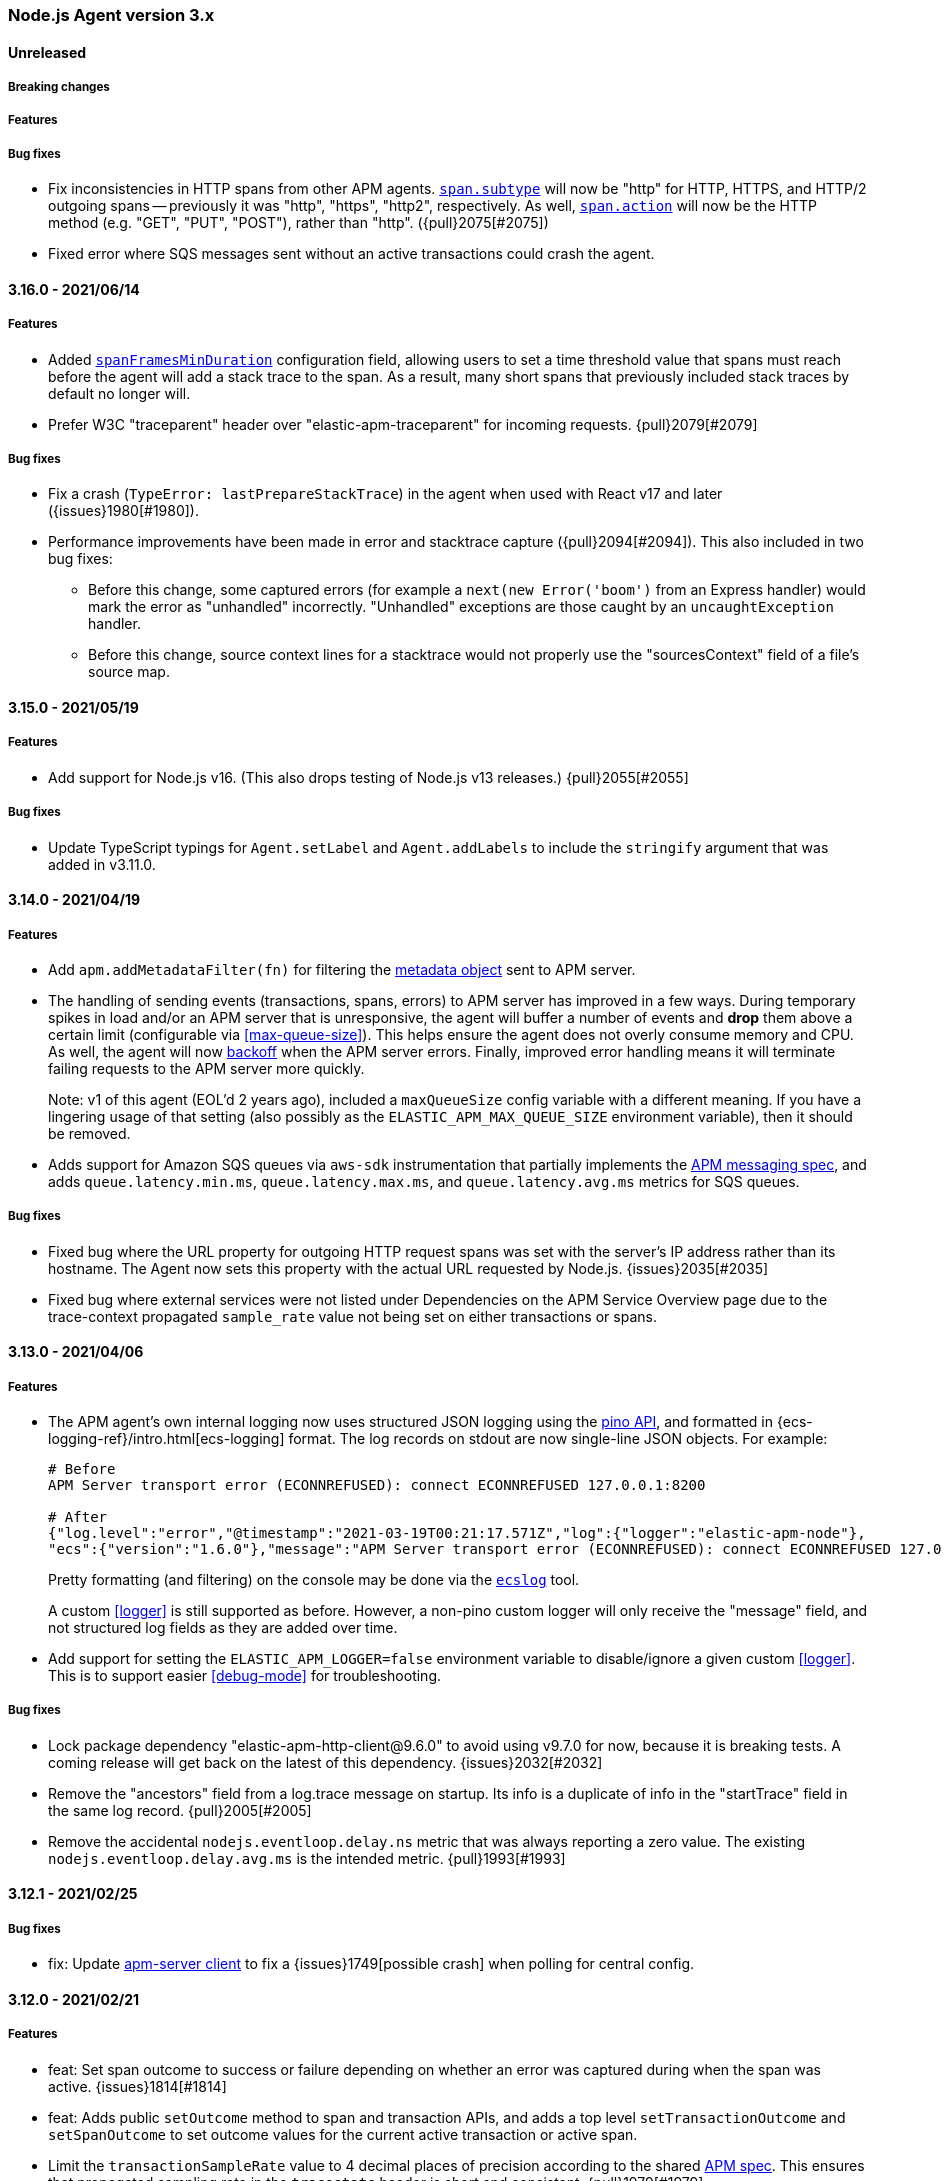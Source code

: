 ifdef::env-github[]
NOTE: Release notes are best read in our documentation at
https://www.elastic.co/guide/en/apm/agent/nodejs/current/release-notes.html[elastic.co]
endif::[]

////
Notes:
1. When adding a changelog entry, if the "Unreleased" section doesn't yet exist,
   please add the following under the "=== Node.js Agent version 3.x" header:

        ==== Unreleased

        [float]
        ===== Breaking changes

        [float]
        ===== Features

        [float]
        ===== Bug fixes

2. When making a release, change the "==== Unreleased" section header to:

        [[release-notes-x.x.x]]
        ==== x.x.x - YYYY/MM/DD
////

[[release-notes-3.x]]
=== Node.js Agent version 3.x

==== Unreleased

[float]
===== Breaking changes

[float]
===== Features

[float]
===== Bug fixes

* Fix inconsistencies in HTTP spans from other APM agents.
  <<span-subtype, `span.subtype`>> will now be "http" for HTTP, HTTPS, and
  HTTP/2 outgoing spans -- previously it was "http", "https", "http2",
  respectively. As well, <<span-action, `span.action`>> will now be the HTTP
  method (e.g. "GET", "PUT", "POST"), rather than "http". ({pull}2075[#2075])

* Fixed error where SQS messages sent without an active transactions could
  crash the agent.

[[release-notes-x.x.x]]
==== 3.16.0 - 2021/06/14

[float]
===== Features

* Added <<span-frames-min-duration, `spanFramesMinDuration`>>
  configuration field, allowing users to set a time threshold value that spans
  must reach before the agent will add a stack trace to the span. As a result,
  many short spans that previously included stack traces by default no longer
  will.

* Prefer W3C "traceparent" header over "elastic-apm-traceparent" for incoming
  requests. {pull}2079[#2079]

[float]
===== Bug fixes

* Fix a crash (`TypeError: lastPrepareStackTrace`) in the agent when used with
  React v17 and later ({issues}1980[#1980]).

* Performance improvements have been made in error and stacktrace capture ({pull}2094[#2094]).
  This also included in two bug fixes:
+
** Before this change, some captured errors (for example a `next(new Error('boom')` from
   an Express handler) would mark the error as "unhandled" incorrectly. "Unhandled"
   exceptions are those caught by an `uncaughtException` handler.
** Before this change, source context lines for a stacktrace would not properly
   use the "sourcesContext" field of a file's source map.


[[release-notes-3.15.0]]
==== 3.15.0 - 2021/05/19

[float]
===== Features

* Add support for Node.js v16. (This also drops testing of Node.js v13
  releases.) {pull}2055[#2055]

[float]
===== Bug fixes

* Update TypeScript typings for `Agent.setLabel` and `Agent.addLabels` to
  include the `stringify` argument that was added in v3.11.0.


[[release-notes-3.14.0]]
==== 3.14.0 - 2021/04/19

[float]
===== Features

* Add `apm.addMetadataFilter(fn)` for filtering the
  https://www.elastic.co/guide/en/apm/server/current/metadata-api.html[metadata object]
  sent to APM server.

* The handling of sending events (transactions, spans, errors) to APM server
  has improved in a few ways. During temporary spikes in load and/or an APM
  server that is unresponsive, the agent will buffer a number of events and
  *drop* them above a certain limit (configurable via <<max-queue-size>>).
  This helps ensure the agent does not overly consume memory and CPU. As well,
  the agent will now https://github.com/elastic/apm/blob/master/specs/agents/transport.md#transport-errors[backoff]
  when the APM server errors. Finally, improved error handling means it will
  terminate failing requests to the APM server more quickly.
+
Note: v1 of this agent (EOL'd 2 years ago), included a `maxQueueSize` config
variable with a different meaning. If you have a lingering usage of that
setting (also possibly as the `ELASTIC_APM_MAX_QUEUE_SIZE` environment
variable), then it should be removed.

* Adds support for Amazon SQS queues via `aws-sdk` instrumentation that
  partially implements the https://github.com/elastic/apm/blob/master/specs/agents/tracing-instrumentation-messaging.md[APM messaging spec],
  and adds `queue.latency.min.ms`, `queue.latency.max.ms`, and `queue.latency.avg.ms`
  metrics for SQS queues.

[float]
===== Bug fixes

* Fixed bug where the URL property for outgoing HTTP request spans was set
  with the server's IP address rather than its hostname. The Agent now sets
  this property with the actual URL requested by Node.js. {issues}2035[#2035]

* Fixed bug where external services were not listed under Dependencies on the
  APM Service Overview page due to the trace-context propagated `sample_rate`
  value not being set on either transactions or spans.

[[release-notes-3.13.0]]
==== 3.13.0 - 2021/04/06

[float]
===== Features

* The APM agent's own internal logging now uses structured JSON logging using
  the https://getpino.io/#/docs/api?id=logger[pino API], and formatted in
  {ecs-logging-ref}/intro.html[ecs-logging] format. The log records on stdout
  are now single-line JSON objects. For example:
+
[source,bash]
----
# Before
APM Server transport error (ECONNREFUSED): connect ECONNREFUSED 127.0.0.1:8200

# After
{"log.level":"error","@timestamp":"2021-03-19T00:21:17.571Z","log":{"logger":"elastic-apm-node"},
"ecs":{"version":"1.6.0"},"message":"APM Server transport error (ECONNREFUSED): connect ECONNREFUSED 127.0.0.1:8200"}
----
+
Pretty formatting (and filtering) on the console may be done via the
https://github.com/trentm/go-ecslog[`ecslog`] tool.
+
A custom <<logger>> is still supported as before. However, a non-pino custom
logger will only receive the "message" field, and not structured log fields
as they are added over time.

* Add support for setting the `ELASTIC_APM_LOGGER=false` environment variable
  to disable/ignore a given custom <<logger>>. This is to support easier
  <<debug-mode>> for troubleshooting.

[float]
===== Bug fixes

* Lock package dependency "elastic-apm-http-client@9.6.0" to avoid using
  v9.7.0 for now, because it is breaking tests. A coming release will get back
  on the latest of this dependency. {issues}2032[#2032]

* Remove the "ancestors" field from a log.trace message on startup. Its info
  is a duplicate of info in the "startTrace" field in the same log record.
  {pull}2005[#2005]

* Remove the accidental `nodejs.eventloop.delay.ns` metric that was always
  reporting a zero value. The existing `nodejs.eventloop.delay.avg.ms` is
  the intended metric. {pull}1993[#1993]


[[release-notes-3.12.1]]
==== 3.12.1 - 2021/02/25

[float]
===== Bug fixes

* fix: Update https://github.com/elastic/apm-nodejs-http-client/blob/master/CHANGELOG.md#v951[apm-server client]
  to fix a {issues}1749[possible crash] when polling for central config.


[[release-notes-3.12.0]]
==== 3.12.0 - 2021/02/21

[float]
===== Features

* feat: Set span outcome to success or failure depending on whether an error
  was captured during when the span was active. {issues}1814[#1814]

* feat: Adds public `setOutcome` method to span and transaction APIs, and
  adds a top level `setTransactionOutcome` and `setSpanOutcome` to set
  outcome values for the current active transaction or active span.
* Limit the `transactionSampleRate` value to 4 decimal places of precision
  according to the shared https://github.com/elastic/apm/blob/master/specs/agents/tracing-sampling.md#transaction_sample_rate-configuration[APM spec]. This ensures that propagated sampling rate
  in the `tracestate` header is short and consistent. {pull}1979[#1979]

[float]
===== Bug fixes

* fix: It was possible for fetching central config to result in the
  `cloudProvider` config value being reset to its default. {issues}1976[#1976]

* fix: fixes bug where tedious could crash the agent on bulk inserts {pull}1935[#1935] +
  Reported https://discuss.elastic.co/t/apm-agent-crashes-nodejs-after-reporting-exception-in-tedious-instrumentation-code/259851[via the forum].
  The error symptom was: `Cannot read property 'statement' of undefined`

[[release-notes-3.11.0]]
==== 3.11.0 - 2021/02/08

[float]
===== Features

* feat: add `apm.getServiceName()` {pull}1949[#1949] +
  This will be used by https://github.com/elastic/ecs-logging-js[ecs-logging packages]
  to integrate with APM.

* feat: support numeric and boolean labels {pull}1909[#1909] +
  Add an optional `stringify` option to `apm.setLabel(name, version, stringify = true)`
  and `apm.addLabels(labels, stringify = true)`, which can be set `false` to
  allow numeric and boolean labels. Stringify defaults to true for backwards
  compatibility -- stringification will be removed in a future major version.

* feat: added support for cloud metadata fetching {pull}1937[#1937] +
  Agent now collects information about its cloud environment and includes this
  data in the APM Server's metadata payload. See
  https://github.com/elastic/apm/blob/3acd10afa0a9d3510e819229dfce0764133083d3/specs/agents/metadata.md#cloud-provider-metadata[the spec]
  for more information.

[[release-notes-3.10.0]]
==== 3.10.0 - 2021/01/11

[float]
===== Features

* feat: Improve handling of raw body parsing
  The agent will now report raw/`Buffer` encoded post bodies as '<Buffer>'.

* feat: Add support for api keys {pull}1818[#1818] +
  This allows the usage of API keys for authentication to the APM server

* feat: Add automatic instrumentation of the https://github.com/elastic/elasticsearch-js[@elastic/elasticsearch] package {pull}1877[#1870]
+
The instrumentation of the legacy "elasticsearch" package has also changed
slightly to commonalize:
+
** "span.context.destination" is set on all Elasticsearch spans, not just a
   subset of query-like API endpoints.
** For query-like API endpoints (e.g. `/_search`), the capturing of query details
   on "span.context.db.statement" has changed (a) to include *both* the
   query params and the request body if both exist (separated by `\n\n`) and
   (b) to *URL encode* the query params, rather than JSON encoding.

* feat: Add `captureAttributes` boolean option to `apm.captureError()` to
  allow *disabling* the automatic capture of Error object properties. This
  is useful for cases where those properties should not be sent to the APM
  Server, e.g. for performance (large string fields) or security (PII data).
  {pull}1912[#1912]

* feat: Add `log_level` central config support. {pull}1908[#1908] +
  Spec: https://github.com/elastic/apm/blob/master/specs/agents/logging.md

* feat: implemented sanitize_feature_names specification +
  Allows users to configure a list of wildcard patterns to _remove_ items
  from the agent's HTTP header and `application/x-www-form-urlencoded` payloads.
  ** https://github.com/elastic/apm/blob/master/specs/agents/sanitization.md[spec]
  ** https://github.com/elastic/apm-agent-nodejs/blob/master/docs/configuration.asciidoc#sanitize-field-names[docs]

[float]
===== Bug fixes

* fix: Fix parsing of comma-separated strings for relevant config vars to allow
  whitespace around the commas. E.g.:
+
----
export ELASTIC_APM_TRANSACTION_IGNORE_URLS='/ping, /metrics*'
----
+
Config vars affected are: `disableInstrumentations`, `transactionIgnoreUrls`
`addPatch`, and `globalLabels`.
* fix: Correct the environment variable for setting `transactionIgnoreUrl`
  (added in v3.9.0) from `ELASTIC_TRANSACTION_IGNORE_URLS` to
  `ELASTIC_APM_TRANSACTION_IGNORE_URLS`.


[[release-notes-3.9.0]]
==== 3.9.0 - 2020/11/30

[float]
===== Features

* feat: support fastify 3 {pull}1891[#1891] +
  Adds .default and .fastify module.exports to instrumented fastify function
  for 3.x line, and prefers req.routerMethod and req.routerPath for
  transaction name
* feat: Set "destination" context on spans for "mongodb". {pull}1893[#1893] +
  This allows Kibana APM Service Maps to show a "mongodb" node for services using
  the https://www.npmjs.com/package/mongodb[mongodb] package (which includes
  mongoose and mongojs).
* feat: transactionIgnoreUrl wildcard matching {pull}1870[#1870] +
  Allows users to ignore URLs using simple wildcard matching patterns that behave
  the same across language agents. See https://github.com/elastic/apm/issues/144

[float]
===== Bug fixes

* fix: treat set-cookie in response headers as sensitive data {pull}1886[#1886]
* fix: Synchronous spans would never have `span.sync == true`. {pull}1879[#1879]


[[release-notes-3.8.0]]
==== 3.8.0 - 2020/11/09

[float]
===== Features

* feat: expand k8s pod ID discovery regex {pull}1863[#1863]
* feat: implements tracestate {pull}1828[#1828] +
  Expands support for the W3C Trace Context specification by adding a tracestate
  header implementation, and uses this new header to track the Elastic
  transaction sample rate across a trace's service boundaries.
* feat: add span and transaction outcome {pull}1824[#1824] +
  This adds an "outcome" field to HTTP(S)
  https://github.com/elastic/apm/blob/master/specs/agents/tracing-transactions.md#transaction-outcome[transactions]
  and https://github.com/elastic/apm/blob/master/specs/agents/tracing-spans.md#span-outcome[spans].

[float]
===== Bug fixes

* fix(pg): prevent unhandled promise rejection {pull}1846[#1846]
* fix: redis@2.x instrumentation was broken {pull}1852[#1852]
* A number of fixes to the test suite.

[[release-notes-3.7.0]]
==== 3.7.0 - 2020/8/10

* feat(knex): add support for 0.21.x {pull}1801[#1801]
* feat(redis): add support for v3.x {pull}1641[#1641]
* feat(graphql): add support for 15.x {pull}1795[#1795]
* feat(koa-router): add support for 9.x {pull}1772[#1772]
* fix(elasticsearch): ensure requests can be aborted {pull}1566[#1566]
* fix: end span if outgoing http request ends prematurely {pull}1583[#1583]
* fix: don't throw on invalid URL {pull}1771[#1771]
* fix: patch apollo-server-core > 2.14 correctly {pull}1796[#1796]
* fix: add currentTraceIds to typings {pull}1733[#1733]

[[release-notes-3.6.1]]
==== 3.6.1 - 2020/5/20

* fix(package): bump elastic-apm-http-client to ^9.4.0 {pull}1756[#1756]

[[release-notes-3.6.0]]
==== 3.6.0 - 2020/5/18

* feat: add destination metadata for db spans {pull}1687[#1687]
* feat: add support for Node.js 14 {pull}1742[#1742]
* feat(pg): add support for pg v8.x {pull}1743[#1743]
* feat: add metrics for external memory {pull}1724[#1724]
* feat: enrich spans with destination info {pull}1685[#1685]
* fix(instrumentation): add .js to module path {pull}1711[#1711]

[[release-notes-3.5.0]]
==== 3.5.0 - 2020/3/9

* feat(error): get stack trace from Error-like objects {pull}1613[#1613]
* fix: add logUncaughtExceptions conf option to TypeScript typings {pull}1668[#1668]

[[release-notes-3.4.0]]
==== 3.4.0 - 2020/2/21

* feat: support W3C TraceContext traceparent header {pull}1587[#1587]
* feat: add custom metrics API (experimental) {pull}1571[#1571]
* feat(koa-router): add support for v8.x {pull}1642[#1642]
* fix(cassandra): improve support for cassandra-driver v4.4.0+ {pull}1636[#1636]
* fix: support promisifying setTimeout and friends {pull}1636[#1636]

[[release-notes-3.3.0]]
==== 3.3.0 - 2019/12/13

* feat(config): add serverCaCertFile config {pull}1560[#1560]
* feat(config): add central config support for transactionMaxSpans and captureBody {pull}1555[#1555]

[[release-notes-3.2.0]]
==== 3.2.0 - 2019/11/19

* fix(metrics): only register collectors if enabled {pull}1520[#1520]
* fix(ioredis): prevent unhandled promise rejection {pull}1523[#1523]
* chore: add Node 13 to supported engines {pull}1524[#1524]

[[release-notes-3.1.0]]
==== 3.1.0 - 2019/10/16

[float]
===== Features
* feat(mongodb): instrumentation {pull}1423[#1423]
* fix(package): update elastic-apm-http-client to version 9.0.0 {pull}1419[#1419]
* perf: cache 'ids' value of transactions and spans {pull}1434[#1434]

[float]
===== Bug fixes
* fix: always end transaction when socket is closed prematurely {pull}1439[#1439]
* fix: change logUncaughtExceptions default to false {pull}1432[#1432]
* fix: write stack trace of uncaught exceptions to STDERR {pull}1429[#1429]

[[release-notes-3.0.0]]
==== 3.0.0 - 2019/9/30

[float]
===== Breaking changes
* feat: allow manual instrumentation with `instrument: false` {pull}1114[#1114]
* feat: allow setting span/transaction `type`, `subtype`, and `action` separately (the behavior of the old `type` has changed) {pull}1292[#1292]
* feat: use `external` as span type instead of `ext` {pull}1291[#1291]
* refactor(graphql): use custom transaction type `graphql` for graphql requests instead of `request` {pull}1245[#1245]
* feat(http): add `instrumentIncomingHTTPRequests` config (`disableInstrumentations` now behaves differently) {pull}1298[#1298]
* chore: remove deprecated APIs {pull}1413[#1413]
* chore: drop support for older Node.js versions {pull}1383[#1383]

[[release-notes-2.x]]
=== Node.js Agent version 2.x

[[release-notes-2.17.3]]
==== 2.17.3 - 2020/2/27

[float]
===== Bug fixes
* fix: support promisifying setTimeout and friends {pull}1649[#1649]
* fix(cassandra): improve support for cassandra-driver v4.4.0+ {pull}1649[#1649]
* fix(knex): make stack traces work in 0.18+ {pull}1500[#1500]
* fix(tedious): ensure shimmed module exposes same API {pull}1496[#1496]
* fix(metrics): do not send transaction breakdowns when disabled {pull}1489[#1489]
* fix(tedious): support 6.5+ {pull}1488[#1488]
* fix: always end transaction when socket is closed prematurely {pull}1445[#1445]
* perf: cache 'ids' value of transactions and spans {pull}1438[#1438]

[[release-notes-2.17.2]]
==== 2.17.2 - 2019/10/2

[float]
===== Bug fixes
* chore(http): workaround(s) to suppress DEP0066 warnings {pull}1424[#1424]

[[release-notes-2.17.1]]
==== 2.17.1 - 2019/9/26

[float]
===== Bug fixes
* fix: support all falsy return values from error filters {pull}1394[#1394]
* fix: capture all non-string http bodies {pull}1381[#1381]

[[release-notes-2.17.0]]
==== 2.17.0 - 2019/9/19

[float]
===== Features
* feat: add support for @koa/router {pull}1346[#1346]
* feat: add methods for logging trace information {pull}1335[#1335]

[float]
===== Bug fixes
* fix: improve debug output when detecting incoming http request {pull}1357[#1357]
* fix(http): response context propagation on Node.js 12.0 - 12.2 {pull}1339[#1339]

[[release-notes-2.16.2]]
==== 2.16.2 - 2019/9/3

[float]
===== Bug fixes
* fix(lambda): handle traceparent case-insensitively {pull}1319[#1319]

[[release-notes-2.16.1]]
==== 2.16.1 - 2019/8/28

[float]
===== Bug fixes
* fix: avoid throwing when agent is in active: false mode {pull}1278[#1278]

[[release-notes-2.16.0]]
==== 2.16.0 - 2019/8/26

[float]
===== Features
* feat(memcached): instrument memcached v2.2.0 and above {pull}1144[#1144]
* feat(config): add configFile config option {pull}1303[#1303]

[float]
===== Bug fixes
* fix: bug where spans sometimes wouldn't have stack traces {pull}1299[#1299]
* fix(async_hooks): properly update sync flag {pull}1306[#1306]
* fix: change agent active status log message to debug level {pull}1300[#1300]

[[release-notes-2.15.0]]
==== 2.15.0 - 2019/8/15

[float]
===== Features
* feat(express-graphql): add support for v0.9 {pull}1255[#1255]
* feat(metrics): add metricsLimit option {pull}1273[#1273]

[[release-notes-2.14.0]]
==== 2.14.0 - 2019/8/12

[float]
===== Features
* feat(hapi): support new @hapi/hapi module {pull}1246[#1246]
* feat: allow agent.clearPatches to be called with array of names {pull}1262[#1262]

[float]
===== Bug fixes
* fix: be less chatty if span stack traces cannot be parsed {pull}1274[#1274]
* perf: use for-of instead of forEach {pull}1275[#1275]

[[release-notes-2.13.0]]
==== 2.13.0 - 2019/7/30

[float]
===== Bug fixes
* fix: standardize user-agent header {pull}1238[#1238]

[float]
===== Features
* feat: add support for APM Agent Configuration via Kibana {pull}1197[#1197]
* feat(metrics): breakdown graphs {pull}1219[#1219]
* feat(config): default serviceVersion to package version {pull}1237[#1237]

[[release-notes-2.12.1]]
==== 2.12.1 - 2019/7/7

[float]
===== Bug fixes
* fix(knex): abort early on unsupported version of knex {pull}1189[#1189]

[[release-notes-2.12.0]]
==== 2.12.0 - 2019/7/2

[float]
===== Features
* feat(metrics): add runtime metrics {pull}1021[#1021]
* feat(config): add environment option {pull}1106[#1106]

[[release-notes-2.11.6]]
==== 2.11.6 - 2019/6/11

[float]
===== Bug fixes
* fix(express): don't swallow error handling middleware {pull}1111[#1111]

[[release-notes-2.11.5]]
==== 2.11.5 - 2019/5/27

[float]
===== Bug fixes
* fix(metrics): report correct CPU usage on Linux {pull}1092[#1092]
* fix(express): improve names for routes added via app.use() {pull}1013[#1013]

[[release-notes-2.11.4]]
==== 2.11.4 - 2019/5/27

[float]
===== Bug fixes
* fix: don't add traceparent header to signed AWS requests {pull}1089[#1089]

[[release-notes-2.11.3]]
==== 2.11.3 - 2019/5/22

[float]
===== Bug fixes
* fix(span): use correct logger location {pull}1081[#1081]

[[release-notes-2.11.2]]
==== 2.11.2 - 2019/5/21

[float]
===== Bug fixes
* fix: url.parse expects req.url not req {pull}1074[#1074]
* fix(express-slash): expose express handle properties {pull}1070[#1070]

[[release-notes-2.11.1]]
==== 2.11.1 - 2019/5/10

[float]
===== Bug fixes
* fix(instrumentation): explicitly use `require` {pull}1059[#1059]
* chore: add Node.js 12 to package.json engines field {pull}1057[#1057]

[[release-notes-2.11.0]]
==== 2.11.0 - 2019/5/3

[float]
===== Bug fixes
* chore: rename tags to labels {pull}1019[#1019]

[float]
===== Features
* feat(config): support global labels {pull}1020[#1020]

[float]
===== Bug fixes
* fix(config): do not use ELASTIC_APM_ prefix for k8s {pull}1041[#1041]
* fix(instrumentation): prevent handler leak in bindEmitter {pull}1044[#1044]

[[release-notes-2.10.0]]
==== 2.10.0 - 2019/4/15

[float]
===== Features
* feat(express-graphql): add support for version ^0.8.0 {pull}1010[#1010]

[float]
===== Bug fixes
* fix(package): bump elastic-apm-http-client to ^7.2.2 so Kubernetes metadata gets corrected recorded {pull}1011[#1011]
* fix(ts): add TypeScript typings for new traceparent API {pull}1001[#1001]

[[release-notes-2.9.0]]
==== 2.9.0 - 2019/4/10

[float]
===== Features
* feat: add traceparent getter to agent, span and transaction {pull}969[#969]
* feat(template): add support for jade and pug {pull}914[#914]
* feat(elasticsearch): capture more types of queries {pull}967[#967]
* feat: sync flag on spans and transactions {pull}980[#980]

[float]
===== Bug fixes
* fix(agent): init config/logger before usage {pull}956[#956]
* fix: don't add response listener to outgoing requests {pull}974[#974]
* fix(agent): fix basedir in debug mode when starting agent with -r {pull}981[#981]
* fix: ensure Kubernetes/Docker container info is captured {pull}995[#995]

[[release-notes-2.8.0]]
==== 2.8.0 - 2019/4/2

[float]
===== Features
* feat: add agent.setFramework() method {pull}966[#966]
* feat(config): add usePathAsTransactionName config option {pull}907[#907]
* feat(debug): output configuration if logLevel is trace {pull}972[#972]

[float]
===== Bug fixes
* fix(express): transaction default name is incorrect {pull}938[#938]

[[release-notes-2.7.1]]
==== 2.7.1 - 2019/3/28

[float]
===== Bug fixes
* fix: instrument http/https.get requests {pull}954[#954]
* fix: don't add traceparent header to S3 requests {pull}952[#952]

[[release-notes-2.7.0]]
==== 2.7.0 - 2019/3/26

[float]
===== Features
* feat: add patch registry {pull}803[#803]
* feat: allow sub-modules to be patched {pull}920[#920]
* feat: add TypeScript typings {pull}926[#926]

[float]
===== Bug fixes
* fix: update measured-reporting to fix Windows installation issue {pull}933[#933]
* fix(lambda): do not wrap context {pull}931[#931]
* fix(lambda): fix cloning issues of context {pull}947[#947]
* fix(metrics): use noop logger in metrics reporter {pull}912[#912]
* fix(transaction): don't set transaction result if it's null {pull}936[#936]
* fix(agent): allow flush callback to be undefined {pull}934[#934]
* fix: handle promise rejection in case Elasticsearch client throws {pull}870[#870]
* chore: change 'npm run' command namespaces {pull}944[#944]

[[release-notes-2.6.0]]
==== 2.6.0 - 2019/3/5

[float]
===== Features
* feat: add support for Fastify framework {pull}594[#594]
* feat(lambda): accept parent span in lambda wrapper {pull}881[#881]
* feat(lambda): support promise form {pull}871[#871]

[float]
===== Bug fixes
* fix: ensure http headers are always recorded as strings {pull}895[#895]
* fix(metrics): prevent 0ms timers from being created {pull}872[#872]
* fix(config): apiRequestSize should be 768kb {pull}848[#848]
* fix(express): ensure correct transaction names {pull}842[#842]

[[release-notes-2.5.1]]
==== 2.5.1 - 2019/2/4

[float]
===== Bug fixes
* fix(metrics): ensure NaN becomes 0, not null {pull}837[#837]

[[release-notes-2.5.0]]
==== 2.5.0 - 2019/1/29

[float]
===== Features
* feat(metrics): added basic metrics gathering {pull}731[#731]

[[release-notes-2.4.0]]
==== 2.4.0 - 2019/1/24

[float]
===== Features
* feat: add ability to set custom log message for errors {pull}824[#824]
* feat: add ability to set custom timestamp for errors {pull}823[#823]
* feat: add support for custom start/end times {pull}818[#818]

[[release-notes-2.3.0]]
==== 2.3.0 - 2019/1/22

[float]
===== Bug fixes
* fix(parsers): move port fix into parser {pull}820[#820]
* fix(mongo): support 3.1.10+ {pull}793[#793]

[float]
===== Features
* feat(config): add captureHeaders config {pull}788[#788]
* feat(config): add container info options {pull}766[#766]

[[release-notes-2.2.1]]
==== 2.2.1 - 2019/1/21

[float]
===== Bug fixes
* fix: ensure request.url.port is a string on transactions {pull}814[#814]

[[release-notes-2.2.0]]
==== 2.2.0 - 2019/1/21

[float]
===== Features
* feat(koa): record framework name and version {pull}810[#810]
* feat(cassandra): support 4.x {pull}784[#784]
* feat(config): validate serverUrl port {pull}795[#795]
* feat: add transaction.type to errors {pull}805[#805]

[float]
===== Bug fixes
* fix: filter outgoing http headers with any case {pull}799[#799]
* fix: we don't support mongodb-core v3.1.10+ {pull}792[#792]

[[release-notes-2.1.0]]
==== 2.1.0 - 2019/1/15

[float]
===== Features
* feat(error): include sampled flag on errors {pull}767[#767]
* feat(span): add tags to spans {pull}757[#757]

[float]
===== Bug fixes
* fix(tedious): don't fail on newest tedious v4.1.3 {pull}775[#775]
* fix(graphql): fix span name for unknown queries {pull}756[#756]

[[release-notes-2.0.6]]
==== 2.0.6 - 2018/12/18

[float]
===== Bug fixes
* fix(graphql): don't throw on invalid query {pull}747[#747]
* fix(koa-router): support more complex routes {pull}749[#749]

[[release-notes-2.0.5]]
==== 2.0.5 - 2018/12/12

[float]
===== Bug fixes
* fix: don't create spans for APM Server requests {pull}735[#735]

[[release-notes-2.0.4]]
==== 2.0.4 - 2018/12/7
* chore: update engines field in package.json {pull}727[#727]
* chore(package): bump random-poly-fill to ^1.0.1 {pull}726[#726]

[[release-notes-2.0.3]]
==== 2.0.3 - 2018/12/7

[float]
===== Bug fixes
* fix(restify): support an array of handlers {pull}709[#709]
* fix: don't throw on older versions of Node.js 6 {pull}711[#711]

[[release-notes-2.0.2]]
==== 2.0.2 - 2018/12/4

[float]
===== Bug fixes
* fix: use randomFillSync polyfill on Node.js <6.13.0 {pull}702[#702]
* fix(hapi): ignore internal events channel {pull}700[#700]

[[release-notes-2.0.1]]
==== 2.0.1 - 2018/11/26

[float]
===== Bug fixes
* fix: log APM Server API errors correctly {pull}692[#692]

[[release-notes-2.0.0]]
==== 2.0.0 - 2018/11/14

[float]
===== Breaking changes
* chore: remove support for Node.js 4 and 9
* chore: remove deprecated buildSpan function {pull}642[#642]
* feat: support APM Server intake API version 2 {pull}465[#465]
* feat: improved filtering function API {pull}579[#579]
* feat: replace double-quotes with underscores in tag names {pull}666[#666]
* feat(config): change config order {pull}604[#604]
* feat(config): support time suffixes {pull}602[#602]
* feat(config): stricter boolean parsing {pull}613[#613]

[float]
===== Features
  * feat: add support for Distributed Tracing {pull}538[#538]
  * feat(transaction): add transaction.ensureParentId function {pull}661[#661]
  * feat(config): support byte suffixes {pull}601[#601]
  * feat(transaction): restructure span_count and include total {pull}553[#553]
  * perf: improve Async Hooks implementation {pull}679[#679]

[[release-notes-1.x]]
=== Node.js Agent version 1.x

[[release-notes-1.14.3]]
==== 1.14.3 - 2018/11/13
  * fix(async_hooks): more reliable cleanup {pull}674[#674]

[[release-notes-1.14.2]]
==== 1.14.2 - 2018/11/10
  * fix: prevent memory leak due to potential reference cycle {pull}667[#667]

[[release-notes-1.14.1]]
==== 1.14.1 - 2018/11/8
  * fix: promise.then() resolve point {pull}663[#663]

[[release-notes-1.14.0]]
==== 1.14.0 - 2018/11/6
  * feat(agent): return uuid in captureError callback {pull}636[#636]
  * feat(apollo-server-express): set custom GraphQL transaction names {pull}648[#648]
  * feat(finalhandler): improve capturing of errors in Express {pull}629[#629]
  * fix(http): bind writeHead to transaction {pull}637[#637]
  * fix(shimmer): safely handle property descriptors {pull}634[#634]

[[release-notes-1.13.0]]
==== 1.13.0 - 2018/10/19
  * feat(ioredis): add support for ioredis version 4.x {pull}516[#516]
  * fix(ws): allow disabling WebSocket instrumentation {pull}599[#599]
  * fix: allow flushInterval to be set from env {pull}568[#568]
  * fix: default transactionMaxSpans to 500 {pull}567[#567]

[[release-notes-1.12.0]]
==== 1.12.0 - 2018/8/31
  * feat(restify): add Restify instrumentation {pull}517[#517]
  * feat(config): default serviceName to package name {pull}508[#508]
  * fix: always call agent.flush() callback {pull}537[#537]

[[release-notes-1.11.0]]
==== 1.11.0 - 2018/8/15
  * feat(filters): filter set-cookie headers {pull}485[#485]
  * fix(express): cannot create property symbol {pull}510[#510]

[[release-notes-1.10.2]]
==== 1.10.2 - 2018/8/8
  * fix: ensure logger config can update {pull}503[#503]
  * perf: improve request body parsing speed {pull}492[#492]

[[release-notes-1.10.1]]
==== 1.10.1 - 2018/7/31
  * fix(graphql): handle execute args object {pull}484[#484]

[[release-notes-1.10.0]]
==== 1.10.0 - 2018/7/30
  * feat(cassandra): instrument Cassandra queries {pull}437[#437]
  * feat(mssql): instrument SQL Server queries {pull}444[#444]

[[release-notes-1.9.0]]
==== 1.9.0 - 2018/7/25
  * fix(parsers): use basic-auth rather than req.auth {pull}475[#475]
  * feat(agent): add currentTransaction getter {pull}462[#462]
  * feat: add support for ws 6.x {pull}464[#464]

[[release-notes-1.8.3]]
==== 1.8.3 - 2018/7/11
  * perf: don't patch newer versions of mimic-response {pull}442[#442]

[[release-notes-1.8.2]]
==== 1.8.2 - 2018/7/4
  * fix: ensure correct streaming when using mimic-response {pull}429[#429]

[[release-notes-1.8.1]]
==== 1.8.1 - 2018/6/27
  * fix: improve ability to run in an environment with muliple APM vendors {pull}417[#417]

[[release-notes-1.8.0]]
==== 1.8.0 - 2018/6/23
  * feat: truncate very long error messages {pull}413[#413]
  * fix: be unicode aware when truncating body {pull}412[#412]

[[release-notes-1.7.1]]
==== 1.7.1 - 2018/6/20
  * fix(express-queue): retain continuity through express-queue {pull}396[#396]

[[release-notes-1.7.0]]
==== 1.7.0 - 2018/6/18
  * feat(mysql): support mysql2 module {pull}298[#298]
  * feat(graphql): add support for the upcoming GraphQL v14.x {pull}399[#399]
  * feat(config): add option to disable certain instrumentations {pull}353[#353]
  * feat(http2): instrument client requests {pull}326[#326]
  * fix: get remoteAddress before HTTP request close event {pull}384[#384]
  * fix: improve capture of spans when EventEmitter is in use {pull}371[#371]

[[release-notes-1.6.0]]
==== 1.6.0 - 2018/5/28
  * feat(http2): instrument incoming http2 requests {pull}205[#205]
  * fix(agent): allow agent.endTransaction() to set result {pull}350[#350]

[[release-notes-1.5.4]]
==== 1.5.4 - 2018/5/15
  * chore: allow Node.js 10 in package.json engines field {pull}345[#345]

[[release-notes-1.5.3]]
==== 1.5.3 - 2018/5/14
  * fix: guard against non string err.message

[[release-notes-1.5.2]]
==== 1.5.2 - 2018/5/11
  * fix(express): string errors should not be reported

[[release-notes-1.5.1]]
==== 1.5.1 - 2018/5/10
  * fix: don't throw if span callsites can't be collected

[[release-notes-1.5.0]]
==== 1.5.0 - 2018/5/9
  * feat: add agent.addTags() method {pull}313[#313]
  * feat: add agent.isStarted() method {pull}311[#311]
  * feat: allow calling transaction.end() with transaction result {pull}328[#328]
  * fix: encode spans even if their stack trace can't be captured {pull}321[#321]
  * fix(config): restore custom logger feature {pull}299[#299]
  * fix(doc): lambda getting started had old argument {pull}296[#296]

[[release-notes-1.4.0]]
==== 1.4.0 - 2018/4/9
  * feat(lambda): implement manual lambda instrumentation {pull}234[#234]

[[release-notes-1.3.0]]
==== 1.3.0 - 2018/3/22
  * feat(request): include ppid {pull}286[#286]

[[release-notes-1.2.1]]
==== 1.2.1 - 2018/3/15
  * fix(span): Do not pass stack frames into promises (memory leak fix) {pull}269[#269]

[[release-notes-1.2.0]]
==== 1.2.0 - 2018/3/13
  * feat(config): add serverTimeout {pull}238[#238]
  * fix(config): set default maxQueueSize to 100 {pull}270[#270]
  * feat(ws): add support for ws v5 {pull}267[#267]

[[release-notes-1.1.1]]
==== 1.1.1 - 2018/3/4
  * fix(mongodb): don't throw if span cannot be built {pull}265[#265]

[[release-notes-1.1.0]]
==== 1.1.0 - 2018/2/28
  * feat: add agent.startSpan() function {pull}262[#262]
  * feat(debug): output more debug info on start {pull}254[#254]

[[release-notes-1.0.3]]
==== 1.0.3 - 2018/2/14
  * fix: ensure context.url.full property is truncated if too long {pull}242[#242]

[[release-notes-1.0.2]]
==== 1.0.2 - 2018/2/13
  * fix(express): prevent invalid errors from crashing {pull}240[#240]

[[release-notes-1.0.1]]
==== 1.0.1 - 2018/2/9
  * fix: don't add req/res to unsampled transactions {pull}236[#236]

[[release-notes-1.0.0]]
==== 1.0.0 - 2018/2/6
  * feat(instrumentation): support sampling {pull}154[#154]
  * feat(transaction): add `transactionMaxSpans` config option {pull}170[#170]
  * feat(errors): add captureError call location stack trace {pull}181[#181]
  * feat: allow setting of framework name and version {pull}228[#228]
  * feat(protcol): add `url.full` to intake API payload {pull}166[#166]
  * refactor(config): replace `logBody` with `captureBody` {pull}214[#214]
  * refactor(config): unify config options with python {pull}213[#213]
  * fix: don't collect source code for in-app span frames by default {pull}229[#229]
  * fix(protocol): report dropped span counts in intake API payload {pull}172[#172]
  * refactor(protocol): always include handled flag in intake API payload {pull}191[#191]
  * refactor(protocol): move process fields to own namespace in intake API payload {pull}155[#155]
  * refactor(protocol): rename `uncaught` to `handled` in intake API payload {pull}140[#140]
  * refactor(protocol): rename `in_app` to `library_frame` in intake API payload {pull}96[#96]
  * refactor: rename app to service {pull}93[#93]
  * refactor: rename trace to span {pull}92[#92]

[[release-notes-0.x]]
=== Node.js Agent version 0.x

[[release-notes-0.12.0]]
==== 0.12.0 - 2018/1/24
  * feat(*): control amount of source context lines collected using new config options {pull}196[#196]
  * feat(agent): add public flush function to force flush of transaction queue: agent.flush([callback]) {pull}187[#187]
  * feat(mongodb): add support for mongodb-core 3.x {pull}190[#190]
  * refactor(config): update default flushInterval to 10 seconds (lower memory usage) {pull}186[#186]
  * chore(*): drop support for Node.js 5 and 7 {pull}169[#169]
  * refactor(instrumentation): encode transactions as they are added to the queue (lower memory usage) {pull}184[#184]

[[release-notes-0.11.0]]
==== 0.11.0 - 2018/1/11
  * feat(*): Set default stack trace limit to 50 frames {pull}171[#171]
  * feat(ws): add support for ws@4.x {pull}164[#164]
  * feat(errors): associate errors with active transaction

[[release-notes-0.10.0]]
==== 0.10.0 - 2018/1/3
  * feat(express): auto-track errors (BREAKING CHANGE: removed express middleware) {pull}127[#127]
  * feat(hapi): add hapi 17 support {pull}146[#146]
  * fix(*): fix Node.js 8 support using async_hooks {pull}77[#77]
  * fix(graphql): support sync execute {pull}139[#139]
  * refactor(agent): make all config properties private (BREAKING CHANGE) {pull}107[#107]

[[release-notes-0.9.0]]
==== 0.9.0 - 2017/12/15
  * feat(conf): allow serverUrl to contain a sub-path {pull}116[#116]
  * refactor(*): better format of error messages from the APM Server {pull}108[#108]

[[release-notes-0.8.1]]
==== 0.8.1 - 2017/12/13
  * docs(*): we're now in beta! {pull}103[#103]

[[release-notes-0.8.0]]
==== 0.8.0 - 2017/12/13
  * feat(handlebars): instrument handlebars {pull}98[#98]

[[release-notes-0.7.0]]
==== 0.7.0 - 2017/12/6
  * feat(parser): add sourceContext config option to control if code snippets are sent to the APM Server {pull}87[#87]
  * fix(*): move https-pem to list of devDependencies

[[release-notes-0.6.0]]
==== 0.6.0 - 2017/11/17
  * feat(queue): add maxQueueSize config option {pull}56[#56]

[[release-notes-0.5.0]]
==== 0.5.0 - 2017/11/17
  * refactor(*): drop support for Node.js <4 {pull}65[#65]
  * refactor(*): rename module to elastic-apm-node {pull}71[#71]
  * feat(queue): add fuzziness to flushInterval {pull}63[#63]

[[release-notes-0.4.0]]
==== 0.4.0 - 2017/11/15
  * fix(https): instrument https.request in Node.js v9
  * refactor(http): log HTTP results in groups of 100 {pull}68[#68]
  * fix(api): add language to APM Server requests {pull}64[#64]
  * refactor(trans): set default transaction.result to success {pull}67[#67]
  * refactor(config): rename timeout config options {pull}59[#59]

[[release-notes-0.3.1]]
==== 0.3.1 - 2017/10/3
  * fix(parsers): don't log context.request.url.search as null {pull}48[#48]
  * fix(parsers): separate hostname and port when parsing Host header {pull}47[#47]

[[release-notes-0.3.0]]
==== 0.3.0 - 2017/9/20
  * fix(instrumentation): don't sample transactions {pull}40[#40]
  * feat(graphql): include GraphQL operation name in trace and transaction names {pull}27[#27]
  * feat(tls): add validateServerCert config option {pull}32[#32]
  * feat(parser): support http requests with full URI's {pull}26[#26]
  * refactor(*): remove appGitRef config option
  * fix(instrumentation): fix setting of custom flushInterval
  * feat(elasticsearch): add simple Elasticsearch instrumentation
  * fix(*): don't start agent if appName is invalid

[[release-notes-0.2.0]]
==== 0.2.0 - 2017/8/28
  * refactor(*): support new default port 8200 in APM Server
  * refactor(*): support new context.response status code format

[[release-notes-0.1.1]]
==== 0.1.1 - 2017/8/17
  * fix(instrumentation): don't fail when sending transactions to APM Server

[[release-notes-0.1.0]]
==== 0.1.0 - 2017/8/17
  * Initial release
